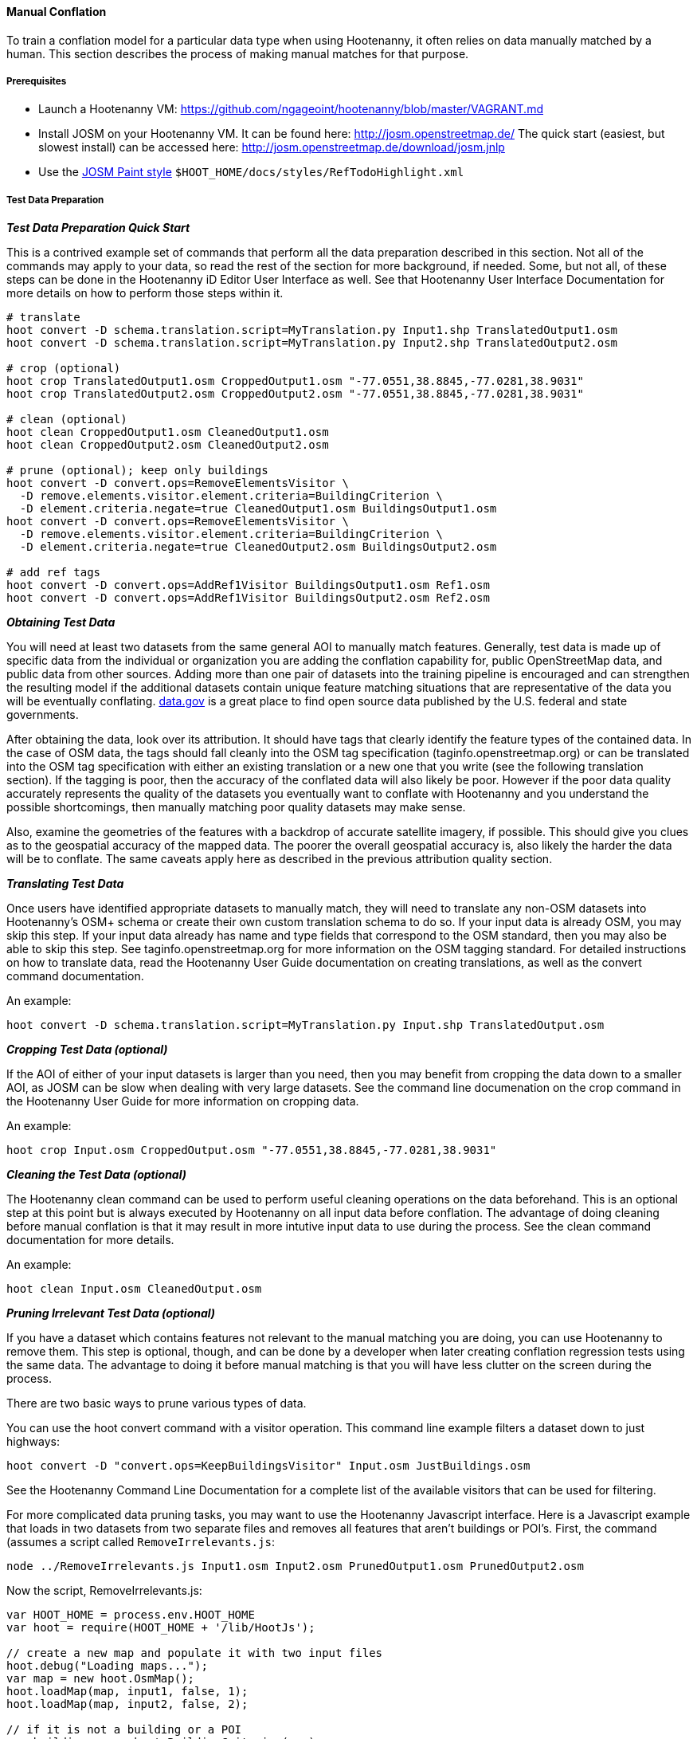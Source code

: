 
[[HootenannyManualConflation]]
==== Manual Conflation

To train a conflation model for a particular data type when using Hootenanny, it often relies on data manually matched by a human.  This
section describes the process of making manual matches for that purpose.

===== Prerequisites

* Launch a Hootenanny VM: https://github.com/ngageoint/hootenanny/blob/master/VAGRANT.md
* Install JOSM on your Hootenanny VM.  It can be found here: http://josm.openstreetmap.de/  The quick start (easiest, but slowest install) can be accessed here: http://josm.openstreetmap.de/download/josm.jnlp
* Use the link:$$http://josm.openstreetmap.de/wiki/Help/Dialog/MapPaint$$[JOSM Paint style] `$HOOT_HOME/docs/styles/RefTodoHighlight.xml`

===== Test Data Preparation

*_Test Data Preparation Quick Start_*

This is a contrived example set of commands that perform all the data preparation described in this section.  Not all of the commands may apply to your data, so read the rest of the section for more background, if needed.  Some, but not all, of these steps can be done in the Hootenanny iD Editor User Interface as well.  See that Hootenanny User Interface Documentation for more details on how to perform those steps within it.
----------------------------
# translate
hoot convert -D schema.translation.script=MyTranslation.py Input1.shp TranslatedOutput1.osm
hoot convert -D schema.translation.script=MyTranslation.py Input2.shp TranslatedOutput2.osm

# crop (optional)
hoot crop TranslatedOutput1.osm CroppedOutput1.osm "-77.0551,38.8845,-77.0281,38.9031"
hoot crop TranslatedOutput2.osm CroppedOutput2.osm "-77.0551,38.8845,-77.0281,38.9031"

# clean (optional)
hoot clean CroppedOutput1.osm CleanedOutput1.osm
hoot clean CroppedOutput2.osm CleanedOutput2.osm

# prune (optional); keep only buildings
hoot convert -D convert.ops=RemoveElementsVisitor \
  -D remove.elements.visitor.element.criteria=BuildingCriterion \
  -D element.criteria.negate=true CleanedOutput1.osm BuildingsOutput1.osm
hoot convert -D convert.ops=RemoveElementsVisitor \
  -D remove.elements.visitor.element.criteria=BuildingCriterion \
  -D element.criteria.negate=true CleanedOutput2.osm BuildingsOutput2.osm

# add ref tags
hoot convert -D convert.ops=AddRef1Visitor BuildingsOutput1.osm Ref1.osm
hoot convert -D convert.ops=AddRef1Visitor BuildingsOutput2.osm Ref2.osm
----------------------------

*_Obtaining Test Data_*

You will need at least two datasets from the same general AOI to manually match features.  Generally, test data is made up of specific data from the individual or organization you are adding the conflation capability for, public OpenStreetMap data, and public data from other sources.  Adding more than one pair of datasets into the training pipeline is encouraged and can strengthen the resulting model if the additional datasets contain unique feature matching situations that are representative of the data you will be eventually conflating.  link:$$http://www.data.gov$$[data.gov] is a great place to find open source data published by the U.S. federal and state governments.

After obtaining the data, look over its attribution.  It should have tags that clearly identify the feature types of the contained data.  In the case of OSM data, the tags should fall cleanly into the OSM tag specification (taginfo.openstreetmap.org) or can be translated into the OSM tag specification with either an existing translation or a new one that you write (see the following translation section).  If the tagging is poor, then the accuracy of the conflated data will also likely be poor.  However if the poor data quality accurately represents the quality of the datasets you eventually want to conflate with Hootenanny and you understand the possible shortcomings, then manually matching poor quality datasets may make sense.

Also, examine the geometries of the features with a backdrop of accurate satellite imagery, if possible.  This should give you clues as to the geospatial accuracy of the mapped data.  The poorer the overall geospatial accuracy is, also likely the harder the data will be to conflate.  The same caveats apply here as described in the previous attribution quality section.

*_Translating Test Data_*

Once users have identified appropriate datasets to manually match, they will need to translate any non-OSM datasets into Hootenanny's OSM+
schema or create their own custom translation schema to do so.  If your input data is already OSM, you may skip this step.  If your input data
already has name and type fields that correspond to the OSM standard, then you may also be able to skip this step.  See
taginfo.openstreetmap.org for more information on the OSM tagging standard.  For detailed instructions on how to translate data, read the
Hootenanny User Guide documentation on creating translations, as well as the convert command documentation.

An example:
----------------------
hoot convert -D schema.translation.script=MyTranslation.py Input.shp TranslatedOutput.osm
----------------------

*_Cropping Test Data (optional)_*

If the AOI of either of your input datasets is larger than you need, then you may benefit from cropping the data down to a smaller AOI, as JOSM
can be slow when dealing with very large datasets.  See the command line documenation on the crop command in the Hootenanny User Guide for
more information on cropping data.

An example:
----------------------
hoot crop Input.osm CroppedOutput.osm "-77.0551,38.8845,-77.0281,38.9031"
----------------------

*_Cleaning the Test Data (optional)_*

The Hootenanny clean command can be used to perform useful cleaning operations on the data beforehand.  This is an optional step at this point
but is always executed by Hootenanny on all input data before conflation.  The advantage of doing cleaning before manual conflation is that it
may result in more intutive input data to use during the process.  See the clean command documentation for more details.

An example:
-------------------------
hoot clean Input.osm CleanedOutput.osm
-------------------------

*_Pruning Irrelevant Test Data (optional)_*

If you have a dataset which contains features not relevant to the manual matching you are doing, you can use Hootenanny to remove them.  This
step is optional, though, and can be done by a developer when later creating conflation regression tests using the same data.  The advantage
to doing it before manual matching is that you will have less clutter on the screen during the process.

There are two basic ways to prune various types of data.

You can use the hoot convert command with a visitor operation.  This command line example filters a dataset down to just highways:
------------------------------
hoot convert -D "convert.ops=KeepBuildingsVisitor" Input.osm JustBuildings.osm
------------------------------

See the Hootenanny Command Line Documentation for a complete list of the available visitors that can be used for filtering.

For more complicated data pruning tasks, you may want to use the Hootenanny Javascript interface.  Here is a Javascript example that loads in
two datasets from two separate files and removes all features that aren't buildings or POI's.  First, the command (assumes a script called
`RemoveIrrelevants.js`:
---------------------
node ../RemoveIrrelevants.js Input1.osm Input2.osm PrunedOutput1.osm PrunedOutput2.osm
---------------------

Now the script, RemoveIrrelevants.js:
------------------------------
var HOOT_HOME = process.env.HOOT_HOME
var hoot = require(HOOT_HOME + '/lib/HootJs');

// create a new map and populate it with two input files
hoot.debug("Loading maps...");
var map = new hoot.OsmMap();
hoot.loadMap(map, input1, false, 1);
hoot.loadMap(map, input2, false, 2);

// if it is not a building or a POI
var building = new hoot.BuildingCriterion(map);
var poi = new hoot.PoiCriterion();
var or1 = new hoot.OrCriterion(building, poi);
var not = new hoot.NotCriterion(or1);

// remove the feature from the map.
var rro = new hoot.RefRemoveOp(not);
hoot.debug("Removing features from the map...");
rro.apply(map);

var copy1 = map.clone();
var copy2 = map.clone();

// remove all of unknown2 from copy1
hoot.debug("Removing all of unknown2 from copy1...");
copy1.visit(
    new hoot.RemoveElementsVisitor(
        new hoot.StatusCriterion({'status.criterion.status':'Unknown2'}),
        {'remove.elements.visitor.recursive':true}));

// remove all of unknown1 from copy2
hoot.debug("Removing all of unknown1 from copy2...");
copy2.visit(
    new hoot.RemoveElementsVisitor(
        new hoot.StatusCriterion({'status.criterion.status':'Unknown1'}),
        {'remove.elements.visitor.recursive':true}));

hoot.debug("Saving maps...");
hoot.saveMap(copy1, output1);
hoot.saveMap(copy2, output2);
------------------------------

If you need help with a specific filtering task for your data, reach out to the Hootenanny core development team.

*_Adding REF Tags to Test Data_*

In manual matching, you match a feature in one dataset to a feature in another using REF tags on the features (specific examples of this will
follow).  One dataset will have a "REF1" tag on all of its features and the other will have a "REF2" tag on all of its features.  The values for both REF tags start out as "todo", so you know as a manual matcher that you still need to match the feature.  Typically you want to put REF1 tags on the larger data set. REF tags are six digit hex values that are unique to a single file.

An example that generates the tags on two separate input datasets:

-------------------------
hoot convert -D convert.ops=AddRef1Visitor Input1.osm Ref1.osm
hoot convert -D convert.ops=AddRef2Visitor Input2.osm Ref2.osm
-------------------------

An example REF tag value: REF2=007be5

===== Matching Overview

The following are typical scenarios of data matching relationships:

* one to one Points/Lines/Polygons
* one to many Points/Lines/Polygons
* many to one Points/Lines/Polygons

Note that matching standards will vary between the type of features that you are trying to match.  For example, a corresponding pair of matched
road features may appear as a single road in the reference data but a divided road in the second dataset.  Similarly, a single POI in one
dataset may represent a cluster of buildings or POIs in another dataset.

JOSM is used to conflate the two data sets and the conflation should take place in two passes.  The first pass should be without using any
additional data source for input (e.g. imagery, lidar or other maps).  After the map has been conflated without imagery, the second pass may use the imagery.  Resist the urge to consult data sources other than the ones your are matching for information...no cheating!

One way to reduce bias in matching is to have two people independently perform the manual matching process.  One person will use the NGA
provided data as base data for matching and merge OSM data into it.  The other person will use the OSM data as base data and merge in the NGA
provided data.  When in doubt, the conflator (tm) should give a very minor bias to the base data set.  This will help reduce the overall bias
but doesn't mean that you can't modify the base data.

===== Matching Process

There are two files used as input:

* REF1 - This is the file with a REF1 tag on all features.  Do not modify this file in any way.
* REF2 - This is the file with a REF2 tag on all features.  Only modify the tags in this file.  Do not modify the geometries, remove elements,
         add elements, etc.

By default all features are marked with REF2=todo. The JOSM paint style given in an earlier section highlights the todo in blue, which tells
Hootenanny that a human has not reviewed the record and to omit it from training and testing.

* To create a match between a feature in the REF2 dataset with a feature in the REF1 dataset, you add the REF1 tag ID value of the feature in
the REF1 dataset to the value of the REF2 tag of the feature in the REF2 dataset, replacing its current "todo" value. To signify that one feature matches multiple features, use a ';' delimiter between the REF ID.  Example:
** Single match: `REF2=007be5`
** Two matches: `REF2=007be5;007be6`
* To flag to features for review, do the same as in the previous step but populate the value of the REVIEW tag instead.  Example:
**  Single review: `REVIEW=007be5`
**  Two reviews: `REVIEW=007be5;007be6`
* To communicate that a feature in the REF2 dataset matches no other feature in the REF1 dataset (a miss), change the REF2 tag value from "todo" to "none".  Example:
** REF2=none

Match/Miss/Review are the main match tagging types, but some feature types have additional options for tagging (Conflict, Divided, etc.).  Throughout the rest of this section, specific matching standards are presented for the all types of data that have been manually matched for use in Hootenanny model training at this time.

===== How Many Matches Do I Need to Make?

As a rule of thumb, it is recommended that there are at least 200 manual matches made in the data to provide enough data to be trained on.  However, its very possible that number may fluctuate depending on the input data used.

===== Roads

*_Road Conflation Standards_*

Road Conflation is the process of taking two input data sets and producing a third output (conflated) data set. This should not be confused with road matching (described later).

The Hootenanny road conflation process is interested in the following things:

* name, alt_name
* Network accuracy (one way streets, intersections, tunnels, bridges, etc)
* Completeness
* Road types (primary, motorway, residential etc.)
* lanes

Due to the simplicity of conflating and mechanical nature, we are not interested in these things:

* license
* classification
* GFID
* source

_Divided Highways_

Wherever possible divided highways should be tagged as two one way streets rather than a highway with the "divider=yes" tag.

_Names_

When you have multiple different enough names in the two inputs sets the names must be merged. Rather than try and explain this in detail I'll give a few examples. In these example Road 1 is the data set we're biased towards.

.*Example 1 Input*
[width="50%"]
|======
| *Road 1* | *Road 2*
| highway=primary  |  highway=secondary
| name=Foo Street | name=Foo St
| |  alt_name=Bar St
|======

Even though we can say with reasonable confidence that Foo St is equivalent to Foo Street we keep all names. Even if the only difference is in the capitalization. so we'll merge them into the following:

.*Example 1 Output*
[width="25%"]
|======
| highway=primary
| name=Foo Street
| alt_name=Bar St;Foo St
|======

.*Example 2 Input*
[width="50%"]
|======
| *Road 1* | *Road 2*
| highway=primary  |  highway=tertiary
| name=Foo Street | name=Foo Ln
|======

In this case we have two conflicting names so we'll keep the base name and turn the other name into an alt_name:

.*Example 2 Output*
[width="25%"]
|======
| highway=secondary
| name=Foo Street
| alt_name=Foo Ln
|======

*NOTE:* Previously we would merge Foo St and Foo Street. Some of the early (circa 2012) data sets may show this old style merging.

*_Road Matching Standards_*

Road matching is the process of tagging roads with information that explicitly states the matching relationship between roads. The possible relationships between two road segments are below. A pair of road segments should only have the most specific relationship (e.g. it should _never_ be divided _and_ match).

* Divided - The user is confident that this road segment is part of a mismatched divided highway. This frequently happens when one data set maps divided highways as two one-way features and the other maps them as a single two-way feature.
* Match - The user is confident that the two road segments _partially or_ fully match.
* Miss - The user is confident that the two road segments do not match.
* Conflict - The user is confident that the two roads conflict. E.g. They can't both exist in the same data set.
* Review - The user is confused. This data requires more research to figure out which data set is right/wrong.

_Road Match Tagging_

See the Matching Overview section for general details on how to change Miss/Match/Review REF tags.  Here are more road specific REF tag examples, as well as descriptions of additional REF tags road matching supports:

*Divided*

There are two ways that a road segment can match because of a difference in divided road standards. It can either be two one-way roads in REF2 that match a single two-way road in REF1, or one two-way road in REF2 that matches two one-way roads in REF1. If you are tagging a match as divided then don't include that particular UUID in any other tag. In other words, if you mark it as divided then don't mark it as a match.

If there are two one-way roads in REF2 (the layer you're editing) then tag the match with DIVIDED2.

* First one-way: `DIVIDED2=007be5`
* Second one-way: `DIVIDED2=007be5`

If there is one road in REF2 (the layer you're editing) then tag the match with DIVIDED1. In this case it should contain at least two UUIDs.

* `DIVIDED1=007be5;007be6`

*Match*

If you are confident that a road segment matches one or more other roads segments then set those semi-colon delimited values in the REF2 tag. If it is a partial match, then the beginning and end of the partial match can be clearly discerned. For example:

* Single match: `REF2=007be5`
* Two matches: `REF2=007be5;007be6`

*Conflict*

If a road segment conflicts with another road segement (e.g. one is a roundabout and the other is a four-way intersection) then populate the CONFLICT tag with the road segments that conflict.

* Single conflict: `CONFLICT=007be5`
* Multiple conflicts: `CONFLICT=007be5;007be6`

It is possible that a road segment matches some other road segments and conflicts with others. In this case the tags may be:

------
REF1=007be5
CONFLICT=007be6
------

If part of the road conflicts and part of it matches, then the mark the whole section as conflicting. In other words a single UUID should never be in both the REF1 and CONFLICT tag.

*Review*

This is the catch all. If you aren't confident of any of the other categories. Maybe it matches, maybe it doesn't, then mark the road segment as review.

* Single review: `REVIEW=007be5`

_Road Matching Tips & Tricks_

Some of the input files attached to ticket include a "tiger:reviewed=no" tag. This tag makes the features glow yellow in JOSM and is there solely as an aid in conflating. When you have the feature looking exactly the way to want it, delete the tag. That will make the yellow glow disappear and you can move on.

===== Buildings

*_Building Conflation Standards_*

The Hootenanny building conflation process is interested in the following things:

* name
* overlap
* geometrical similarity

*_Building Matching Standards_*

Building matching is the process of tagging building polygons with information that explicitly states the matching relationship between them.  In the OSM data model, buildings may be made up of ways and relations.  For more information on what consitutes a building in OSM terms, see taginfo.openstreetmap.org.

* Match - The user is confident that the two buildings represent the same entity.
* Miss - The user is confident that the two buildings do not represent the same entity.
* Review - The user is confused. This data requires more research to figure out which data set is right/wrong.

_Building Match Tagging_

See the Matching Overview section for details on how to change Miss/Match/Review REF tags.

Here is a building specific example:

You have two McDonalds mapped as nodes with the following key value pairs (KVP).

REF1 node:
------
name=McDonalds
amenity=restaurant
REF1={e3eed6ac-2937-4e7b-ad6a-233a3d35a7da}
------

REF2 node:
------
name=McDonalds
amenity=restaurant
cuisine=burger
REF2=todo
------

As stated above, we do not change the REF1 layer at all. But since we're confident of a match due to the name and closeness of the two nodes we will assign a match. In this case we'll set `REF2={e3eed6ac-2937-4e7b-ad6a-233a3d35a7da}`.

In some cases both a building will be mapped and a restaurant. For instance:

REF1 way:
------
building=yes
amenity=restaurant
REF1={ad10206a-a3e5-4575-9356-c32c2a04ce05}
------

REF2 node:
------
name=McDonalds
amenity=restaurant
cuisine=burger
REF2=todo
------

REF2 way:
------
building=yes
REF2=todo
------

Due to the location of the points and buildings we're confident that all three records represent the same entity. To match this we simply set `REF2={ad10206a-a3e5-4575-9356-c32c2a04ce05}` for both the node and the way.

In some instances the REF2 data set may use one large way to represent a group of buildings in REF1. In this case you may have the following:

REF1 way:
------
name=ST JOES
building=yes
REF1={116765b9-be01-44e8-8d85-c3e1b4184b2c}
------

REF1 way:
------
name=ST JOES
building=yes
REF1={fb02c530-3a4c-4735-b506-40c4dcb3f97b}
------

REF2 way:
------
name=Saint Joe's
building=yes
amenity=hospital
REF2={116765b9-be01-44e8-8d85-c3e1b4184b2c};{fb02c530-3a4c-4735-b506-40c4dcb3f97b}
------

In this case we're confident due to geometry and names that the REF2 building matches both of the REF1 buildings so we set the `REF2={116765b9-be01-44e8-8d85-c3e1b4184b2c};{fb02c530-3a4c-4735-b506-40c4dcb3f97b}`. Notice the semi-colon deliminating the two unique IDs. There is no artificial limit to the number of unique IDs that may be in a REF tag.

===== POI's

*_POI Conflation Standards_*

The Hootenanny POI conflation process is interested in the following things:

* name
* type
* distance between features

*_POI Matching Standards_*

POI matching is the process of tagging nodes with information that explicitly states the matching relationship between POIs. What is a POI? This definition gets nasty and rather than play semantics police we call all point data representing semi-permanent locations a POI. Or in other words, anything OSM tags as a node. (E.g. stop signs, bridges, restaurants, cities, etc.)

The possible relationships between two POIs are below. A pair of POIs should only have the most specific relationship (e.g. it should _never_ be conflict _and_ miss).

* Match - The user is confident that the two POIs represent the same entity.
* Miss - The user is confident that the two POIs do not represent the same entity.
* Conflict - The user is confident that the POIs conflict. E.g. They can't both exist in the same data set. I don't have a good example for this, but it may come up.
* Review - The user is confused. This data requires more research to figure out which data set is right/wrong.

_POI Match Tagging_

See the Matching Overview section for details on how to change Miss/Match/Review REF tags.  In addition to those tags, POI to POI matching defines a Conflict tag.

===== Areas

For now, an area is defined as a polygon representing a semi-permanent location. An example is a park polygon surrounding various other POI's and polygons representing things like baseball fields, clubhouses, tennis courts, etc.

===== POI's and Buildings

*_POI/Building Conflation Standards_*

The Hootenanny POI/Building conflation process is interested in the following things:

* name
* type
* distance between features
* address

*_POI/Building Matching Standards_*

POI to building matching is the process of tagging POI's and buildings with information that explicitly states the matching relationship between them. POI's and buildings are defined in the POI Matching Standards and Building Matching Standards sections.

* Match - The user is confident that the POI and building represent the same entity.
* Miss - The user is confident that the POI and building do not represent the same entity.
* Review - The user is confused. This data requires more research to figure out which data set is right/wrong.

*_POI/Building Match Tagging_*

See the Matching Overview section for details on how to change Miss/Match/Review REF tags.

===== Rivers

No specific river matching standards have been created yet. At this time you may use the road 
matching standards as a baseline.

===== Railways

No specific railway matching standards have been created yet. At this time you may use the road 
matching standards as a baseline.

===== Power Lines

No specific power line matching standards have been created yet. At this time you may use the road 
matching standards as a baseline.

